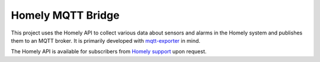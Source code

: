 Homely MQTT Bridge
==================

This project uses the Homely API to collect various data about sensors and alarms in the Homely system and publishes them to an MQTT broker.
It is primarily developed with `mqtt-exporter`_ in mind.

The Homely API is available for subscribers from `Homely support`_ upon request.

.. _`mqtt-exporter`: https://github.com/kpetremann/mqtt-exporter
.. _`Homely support`: mailto:kundeservice@homely.no
